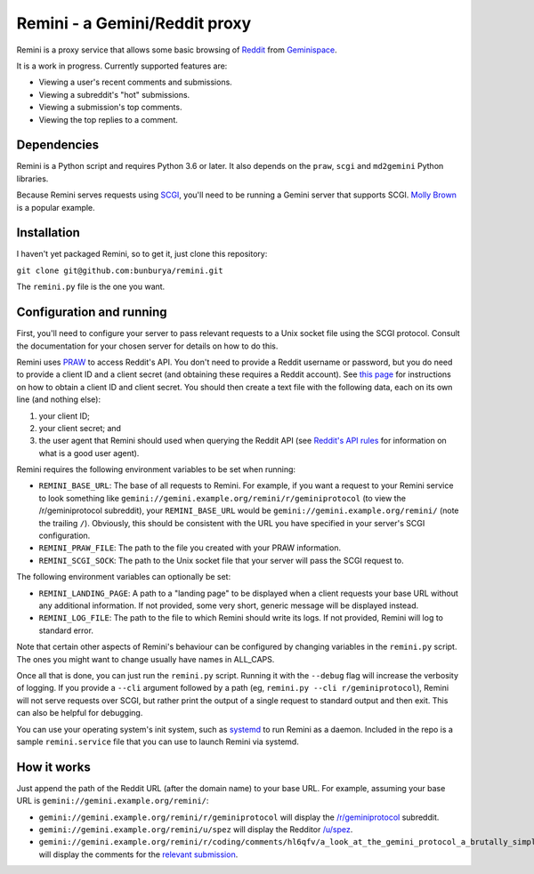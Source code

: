==============================
Remini - a Gemini/Reddit proxy
==============================

Remini is a proxy service that allows some basic browsing of `Reddit <https://www.reddit.com>`_ from `Geminispace <https://gemini.circumlunar.space>`_.

It is a work in progress. Currently supported features are:

* Viewing a user's recent comments and submissions.
* Viewing a subreddit's "hot" submissions.
* Viewing a submission's top comments.
* Viewing the top replies to a comment.

Dependencies
============

Remini is a Python script and requires Python 3.6 or later. It also depends on the ``praw``, ``scgi`` and ``md2gemini`` Python libraries.

Because Remini serves requests using `SCGI <https://en.wikipedia.org/wiki/Simple_Common_Gateway_Interface>`_, you'll need to be running a Gemini server that supports SCGI. `Molly Brown <https://tildegit.org/solderpunk/molly-brown>`_ is a popular example.

Installation
============

I haven't yet packaged Remini, so to get it, just clone this repository:

``git clone git@github.com:bunburya/remini.git``

The ``remini.py`` file is the one you want.

Configuration and running
=========================

First, you'll need to configure your server to pass relevant requests to a Unix socket file using the SCGI protocol. Consult the documentation for your chosen server for details on how to do this.

Remini uses `PRAW <https://praw.readthedocs.io/en/latest/>`_ to access Reddit's API. You don't need to provide a Reddit username or password, but you do need to provide a client ID and a client secret (and obtaining these requires a Reddit account). See `this page <https://github.com/reddit-archive/reddit/wiki/OAuth2-Quick-Start-Example#first-steps>`_ for instructions on how to obtain a client ID and client secret. You should then create a text file with the following data, each on its own line (and nothing else):

#. your client ID;
#. your client secret; and
#. the user agent that Remini should used when querying the Reddit API (see `Reddit's API rules <https://github.com/reddit-archive/reddit/wiki/API>`_ for information on what is a good user agent).

Remini requires the following environment variables to be set when running:

* ``REMINI_BASE_URL``: The base of all requests to Remini. For example, if you want a request to your Remini service to look something like ``gemini://gemini.example.org/remini/r/geminiprotocol`` (to view the /r/geminiprotocol subreddit), your ``REMINI_BASE_URL`` would be ``gemini://gemini.example.org/remini/`` (note the trailing ``/``). Obviously, this should be consistent with the URL you have specified in your server's SCGI configuration.
* ``REMINI_PRAW_FILE``: The path to the file you created with your PRAW information.
* ``REMINI_SCGI_SOCK``: The path to the Unix socket file that your server will pass the SCGI request to.

The following environment variables can optionally be set:

* ``REMINI_LANDING_PAGE``: A path to a "landing page" to be displayed when a client requests your base URL without any additional information. If not provided, some very short, generic message will be displayed instead.
* ``REMINI_LOG_FILE``: The path to the file to which Remini should write its logs. If not provided, Remini will log to standard error.

Note that certain other aspects of Remini's behaviour can be configured by changing variables in the ``remini.py`` script. The ones you might want to change usually have names in ALL_CAPS.

Once all that is done, you can just run the ``remini.py`` script. Running it with the ``--debug`` flag will increase the verbosity of logging. If you provide a ``--cli`` argument followed by a path (eg, ``remini.py --cli r/geminiprotocol``), Remini will not serve requests over SCGI, but rather print the output of a single request to standard output and then exit. This can also be helpful for debugging.

You can use your operating system's init system, such as `systemd <https://en.wikipedia.org/wiki/Systemd>`_ to run Remini as a daemon. Included in the repo is a sample ``remini.service`` file that you can use to launch Remini via systemd.

How it works
============

Just append the path of the Reddit URL (after the domain name) to your base URL. For example, assuming your base URL is ``gemini://gemini.example.org/remini/``:

* ``gemini://gemini.example.org/remini/r/geminiprotocol`` will display the `/r/geminiprotocol <https://www.reddit.com/r/geminiprotocol/>`_ subreddit.
* ``gemini://gemini.example.org/remini/u/spez`` will display the Redditor `/u/spez <https://www.reddit.com/user/spez>`_.
* ``gemini://gemini.example.org/remini/r/coding/comments/hl6qfv/a_look_at_the_gemini_protocol_a_brutally_simple/`` will display the comments for the `relevant submission <https://www.reddit.com/r/coding/comments/hl6qfv/a_look_at_the_gemini_protocol_a_brutally_simple/>`_.


